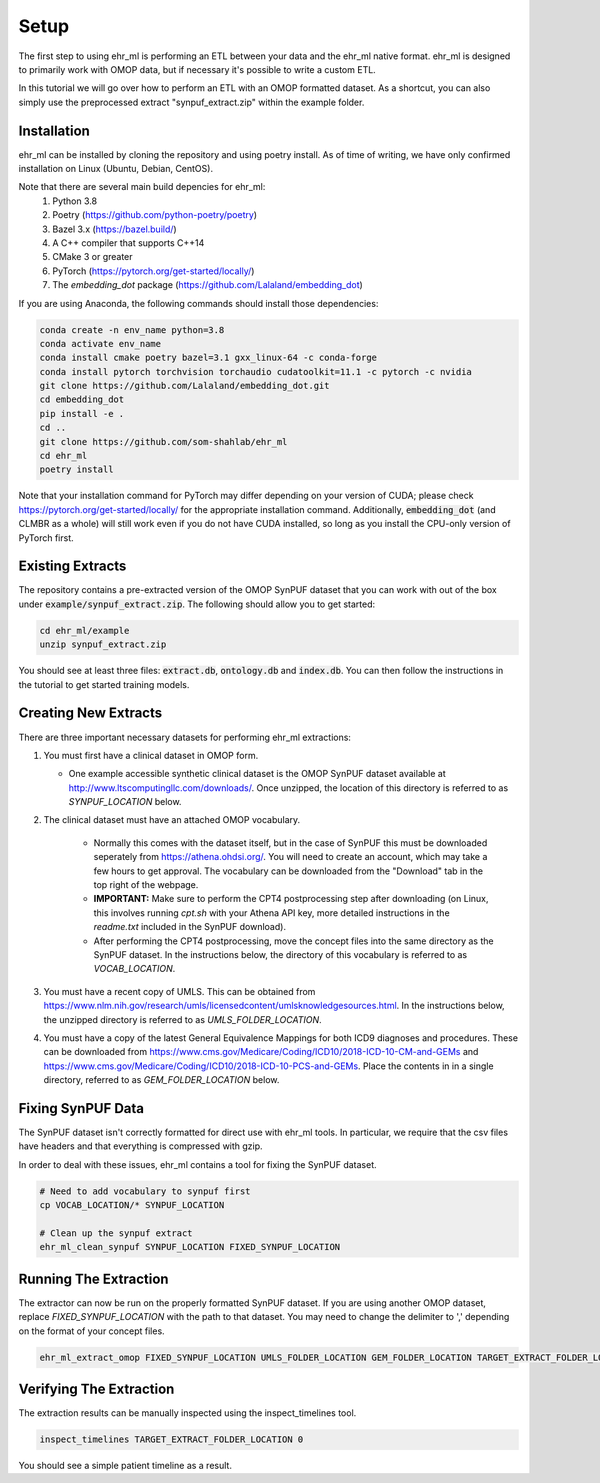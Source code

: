 Setup
==================================

The first step to using ehr_ml is performing an ETL between your data and the ehr_ml native format.
ehr_ml is designed to primarily work with OMOP data, but if necessary it's possible to write a custom ETL.

In this tutorial we will go over how to perform an ETL with an OMOP formatted dataset.
As a shortcut, you can also simply use the preprocessed extract "synpuf_extract.zip" within the example folder.

*********************************************
Installation
*********************************************

ehr_ml can be installed by cloning the repository and using poetry install. As of time of writing, we have only confirmed installation on Linux (Ubuntu, Debian, CentOS).

Note that there are several main build depencies for ehr_ml:
   1. Python 3.8
   2. Poetry (https://github.com/python-poetry/poetry)
   3. Bazel 3.x (https://bazel.build/)
   4. A C++ compiler that supports C++14
   5. CMake 3 or greater
   6. PyTorch (https://pytorch.org/get-started/locally/)
   7. The `embedding_dot` package (https://github.com/Lalaland/embedding_dot)

If you are using Anaconda, the following commands should install those dependencies:

.. code-block:: console

   conda create -n env_name python=3.8
   conda activate env_name
   conda install cmake poetry bazel=3.1 gxx_linux-64 -c conda-forge
   conda install pytorch torchvision torchaudio cudatoolkit=11.1 -c pytorch -c nvidia
   git clone https://github.com/Lalaland/embedding_dot.git
   cd embedding_dot
   pip install -e .
   cd ..
   git clone https://github.com/som-shahlab/ehr_ml
   cd ehr_ml
   poetry install

Note that your installation command for PyTorch may differ depending on your version of CUDA; please check https://pytorch.org/get-started/locally/ for the appropriate installation command. Additionally, :code:`embedding_dot` (and CLMBR as a whole) will still work even if you do not have CUDA installed, so long as you install the CPU-only version of PyTorch first.

*********************************************
Existing Extracts
*********************************************
The repository contains a pre-extracted version of the OMOP SynPUF dataset that you can work with out of the box under :code:`example/synpuf_extract.zip`. The following should allow you to get started:

.. code-block:: console

   cd ehr_ml/example
   unzip synpuf_extract.zip

You should see at least three files: :code:`extract.db`, :code:`ontology.db` and :code:`index.db`. You can then follow the instructions in the tutorial to get started training models.

*********************************************
Creating New Extracts
*********************************************

There are three important necessary datasets for performing ehr_ml extractions:

1. You must first have a clinical dataset in OMOP form.

   - One example accessible synthetic clinical dataset is the OMOP SynPUF dataset available at http://www.ltscomputingllc.com/downloads/. Once unzipped, the location of this directory is referred to as `SYNPUF_LOCATION` below.

2. The clinical dataset must have an attached OMOP vocabulary.

     - Normally this comes with the dataset itself, but in the case of SynPUF this must be downloaded seperately from https://athena.ohdsi.org/. You will need to create an account, which may take a few hours to get approval. The vocabulary can be downloaded from the "Download" tab in the top right of the webpage.
     - **IMPORTANT:** Make sure to perform the CPT4 postprocessing step after downloading (on Linux, this involves running `cpt.sh` with your Athena API key, more detailed instructions in the `readme.txt` included in the SynPUF download).
     - After performing the CPT4 postprocessing, move the concept files into the same directory as the SynPUF dataset. In the instructions below, the directory of this vocabulary is referred to as `VOCAB_LOCATION`.

3. You must have a recent copy of UMLS. This can be obtained from https://www.nlm.nih.gov/research/umls/licensedcontent/umlsknowledgesources.html. In the instructions below, the unzipped directory is referred to as `UMLS_FOLDER_LOCATION`.

4. You must have a copy of the latest General Equivalence Mappings for both ICD9 diagnoses and procedures. These can be downloaded from https://www.cms.gov/Medicare/Coding/ICD10/2018-ICD-10-CM-and-GEMs and https://www.cms.gov/Medicare/Coding/ICD10/2018-ICD-10-PCS-and-GEMs. Place the contents in in a single directory, referred to as `GEM_FOLDER_LOCATION` below.

*********************************************
Fixing SynPUF Data
*********************************************

The SynPUF dataset isn't correctly formatted for direct use with ehr_ml tools. In particular, we require that the csv files have headers and that everything is compressed with gzip.

In order to deal with these issues, ehr_ml contains a tool for fixing the SynPUF dataset.

.. code-block:: console

   # Need to add vocabulary to synpuf first
   cp VOCAB_LOCATION/* SYNPUF_LOCATION

   # Clean up the synpuf extract
   ehr_ml_clean_synpuf SYNPUF_LOCATION FIXED_SYNPUF_LOCATION

*********************************************
Running The Extraction
*********************************************

The extractor can now be run on the properly formatted SynPUF dataset. If you are using another OMOP dataset, replace `FIXED_SYNPUF_LOCATION` with the path to that dataset. You may need to change the delimiter to ',' depending on the format of your concept files.

.. code-block:: console

   ehr_ml_extract_omop FIXED_SYNPUF_LOCATION UMLS_FOLDER_LOCATION GEM_FOLDER_LOCATION TARGET_EXTRACT_FOLDER_LOCATION --delimiter $'\t' --ignore_quotes

*********************************************
Verifying The Extraction
*********************************************

The extraction results can be manually inspected using the inspect_timelines tool.

.. code-block:: console

   inspect_timelines TARGET_EXTRACT_FOLDER_LOCATION 0

You should see a simple patient timeline as a result.
